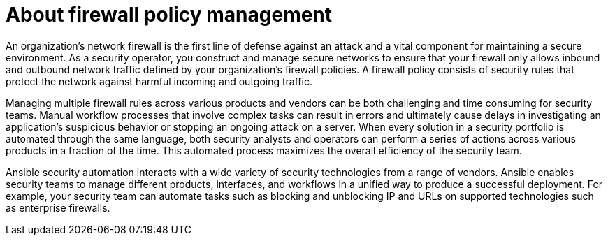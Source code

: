 :_mod-docs-content-type: CONCEPT
 
[id="con-about-firewall-policy-management_{context}"]

= About firewall policy management

An organization’s network firewall is the first line of defense against an attack and a vital component for maintaining a secure environment. As a security operator, you construct and manage secure networks to ensure that your firewall only allows inbound and outbound network traffic defined by your organization’s firewall policies. A firewall policy consists of security rules that protect the network against harmful incoming and outgoing traffic.

Managing multiple firewall rules across various products and vendors can be both challenging and time consuming for security teams. Manual workflow processes that involve complex tasks can result in errors and ultimately cause delays in investigating an application’s suspicious behavior or stopping an ongoing attack on a server. When every solution in a security portfolio is automated through the same language, both security analysts and operators can perform a series of actions across various products in a fraction of the time. This automated process maximizes the overall efficiency of the security team.

Ansible security automation interacts with a wide variety of security technologies from a range of vendors. Ansible enables security teams to manage different products, interfaces, and workflows in a unified way to produce a successful deployment. For example, your security team can automate tasks such as blocking and unblocking IP and URLs on supported technologies such as enterprise firewalls.
